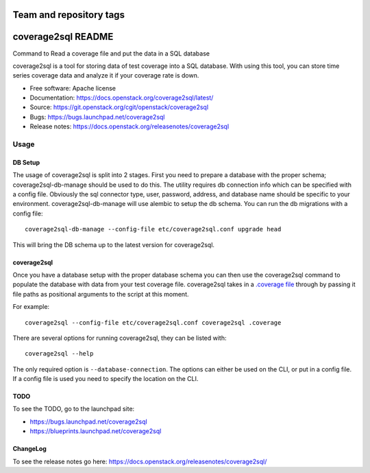 ========================
Team and repository tags
========================

.. image:: https://governance.openstack.org/tc/badges/coverage2sql.svg
    :target: https://governance.openstack.org/tc/reference/tags/index.html

.. Change things from this point on

===============================
coverage2sql README
===============================

Command to Read a coverage file and put the data in a SQL database

coverage2sql is a tool for storing data of test coverage into a SQL database.
With using this tool, you can store time series coverage data and analyze it
if your coverage rate is down.

* Free software: Apache license
* Documentation: https://docs.openstack.org/coverage2sql/latest/
* Source: https://git.openstack.org/cgit/openstack/coverage2sql
* Bugs: https://bugs.launchpad.net/coverage2sql
* Release notes: https://docs.openstack.org/releasenotes/coverage2sql

Usage
=====

DB Setup
--------

The usage of coverage2sql is split into 2 stages. First you need to prepare a
database with the proper schema; coverage2sql-db-manage should be used to do
this. The utility requires db connection info which can be specified with a
config file. Obviously the sql connector type, user,
password, address, and database name should be specific to your environment.
coverage2sql-db-manage will use alembic to setup the db schema. You can run the
db migrations with a config file::

    coverage2sql-db-manage --config-file etc/coverage2sql.conf upgrade head

This will bring the DB schema up to the latest version for coverage2sql.

.. _coverage2sql:

coverage2sql
------------

Once you have a database setup with the proper database schema you can then use
the coverage2sql command to populate the database with data from your test
coverage file. coverage2sql takes in a `.coverage file`_ through by passing it
file paths as positional arguments to the script at this moment.

For example::

    coverage2sql --config-file etc/coverage2sql.conf coverage2sql .coverage

.. _.coverage file: https://coverage.readthedocs.io/en/latest/cmd.html#data-file

There are several options for running coverage2sql, they can be listed with::

    coverage2sql --help

The only required option is ``--database-connection``. The options can either
be used on the CLI, or put in a config file. If a config file is used you need
to specify the location on the CLI.

TODO
----

To see the TODO, go to the launchpad site:

* https://bugs.launchpad.net/coverage2sql
* https://blueprints.launchpad.net/coverage2sql

ChangeLog
---------

To see the release notes go here: https://docs.openstack.org/releasenotes/coverage2sql/
